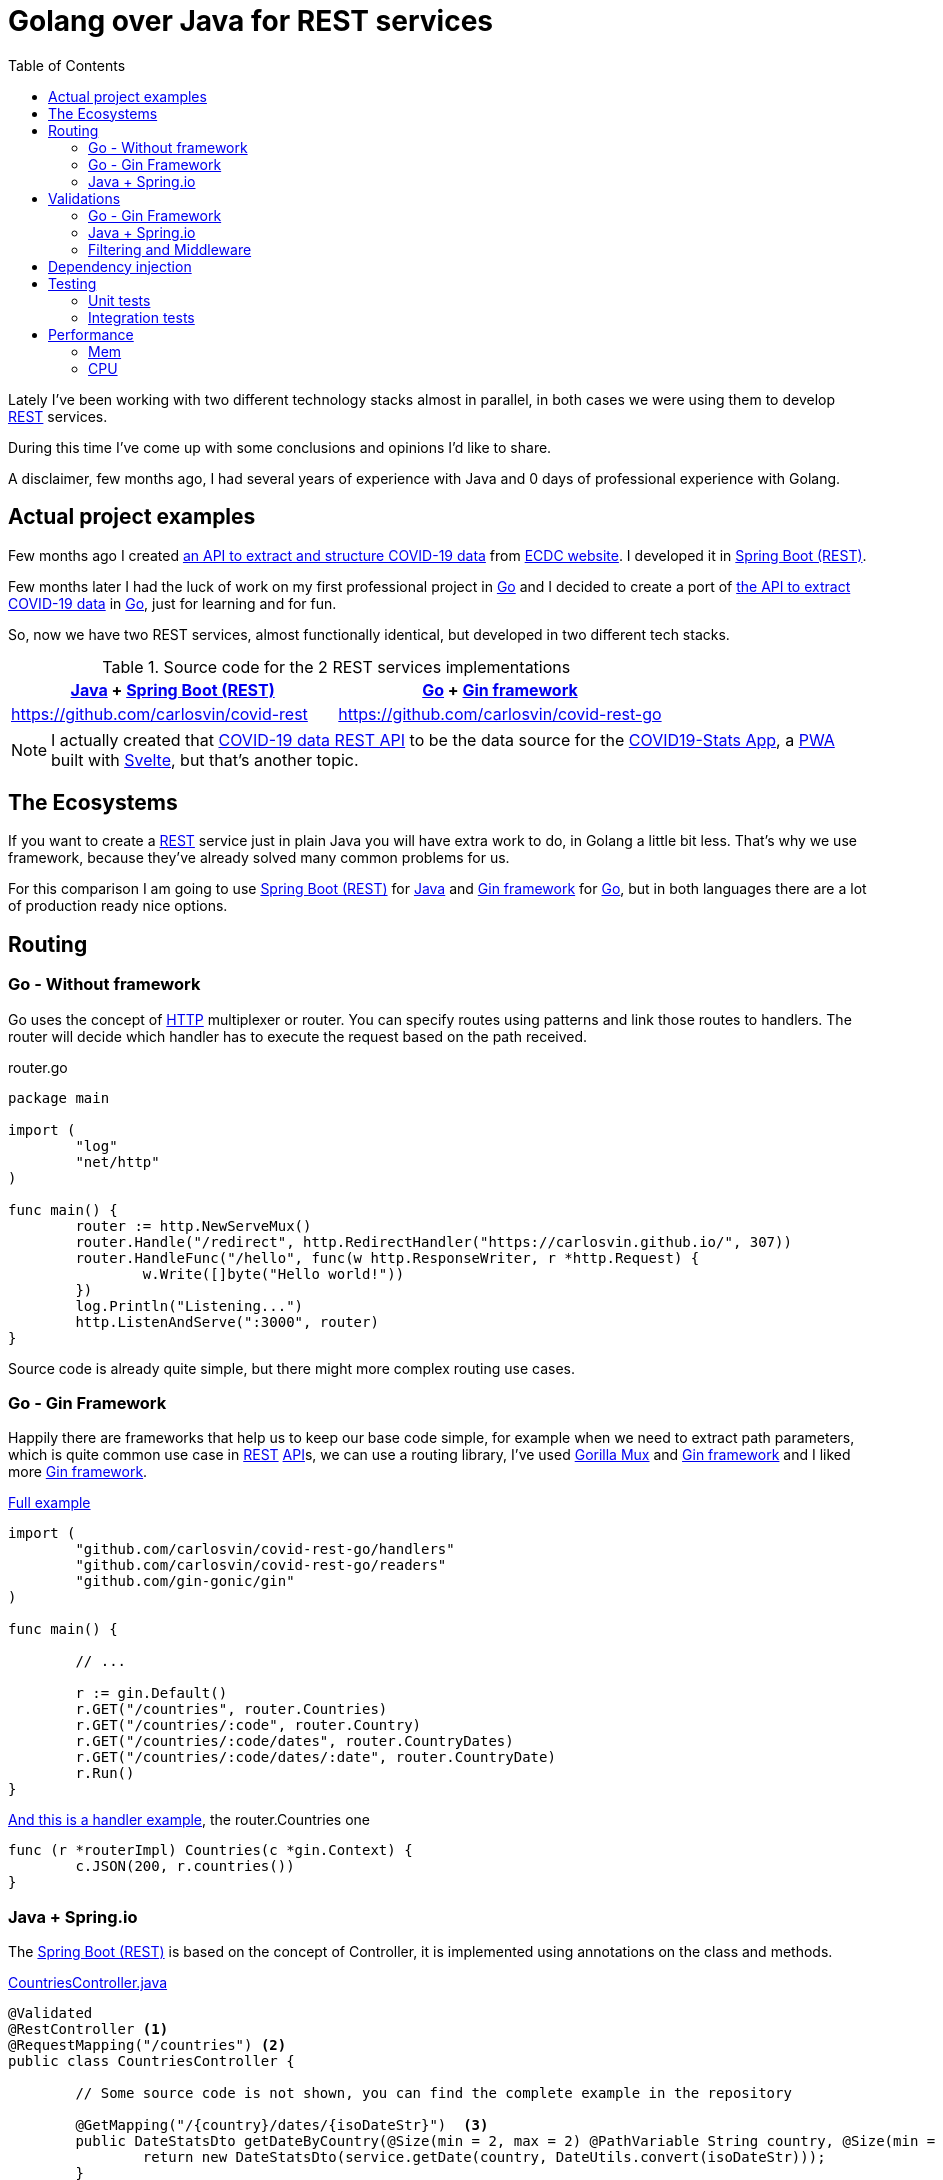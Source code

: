 = Golang over Java for REST services
:date: 2020-10-09
:keywords: REST, API, Web Services, Java, Golang, Gingonic, Spring,
:lang: en
:description: Why I'd pick Golang over Java to create any new distributed system
:toc:

:api: https://en.wikipedia.org/wiki/Application_programming_interface[API,window=_blank]
:rest: https://en.wikipedia.org/wiki/Representational_state_transfer[REST,window=_blank]
:HTTP: https://en.wikipedia.org/wiki/Hypertext_Transfer_Protocol[HTTP,window=_blank]
:JSON: https://en.wikipedia.org/wiki/JSON[JSON,window=_blank]
:gin: https://github.com/gin-gonic/gin[Gin framework,window=_blank]
:gomux: https://github.com/gorilla/mux[Gorilla Mux,window=_blank]
:go: https://golang.org[Go,window=_blank]
:java: https://www.java.com[Java,window=_blank]
:pwa: https://web.dev/progressive-web-apps[PWA,window=_blank]
:covid19app: https://covid-stats-pwa.netlify.app[COVID19-Stats App,window=_blank]
:svelte: https://svelte.dev[Svelte,window=_blank]
:spring-rest: https://spring.io/guides/gs/rest-service[Spring Boot (REST),window=_blank]


Lately I've been working with two different technology stacks almost in parallel, in both cases we were using them to develop {rest} services.

During this time I've come up with some conclusions and opinions I'd like to share.

A disclaimer, few months ago, I had several years of experience with Java and 0 days of professional experience with Golang.

== Actual project examples

Few months ago I created https://covid-rest.appspot.com/docs[an API to extract and structure COVID-19 data,window=_blank] from https://www.ecdc.europa.eu/en/publications-data/download-todays-data-geographic-distribution-covid-19-cases-worldwide[ECDC website,window=_blank]. I developed it in {spring-rest}.

Few months later I had the luck of work on my first professional project in {go} and I decided to create a port of https://covid-rest.appspot.com/docs[the API to extract COVID-19 data,window=_blank] in {go}, just for learning and for fun. 

So, now we have two REST services, almost functionally identical, but developed in two different tech stacks.

.Source code for the 2 REST services implementations
|===
|{java} + {spring-rest} | {go} + {gin} 

|https://github.com/carlosvin/covid-rest
|https://github.com/carlosvin/covid-rest-go
|===

NOTE: I actually created that https://covid-rest.appspot.com/docs[COVID-19 data REST API] to be the data source for the {covid19app}, a {pwa} built with {svelte}, but that's another topic.


== The Ecosystems

If you want to create a {rest} service just in plain Java you will have extra work to do, in Golang a little bit less. That's why we use framework, because they've already solved many common problems for us. 

For this comparison I am going to use {spring-rest} for {java} and {gin} for {go}, but in both languages there are a lot of production ready nice options.

== Routing

=== Go - Without framework
Go uses the concept of {http} multiplexer or router. You can specify routes using patterns and link those routes to handlers. The router will decide which handler has to execute the request based on the path received.

.router.go
[source,go]
----
package main

import (
	"log"
	"net/http"
)

func main() {
	router := http.NewServeMux()
	router.Handle("/redirect", http.RedirectHandler("https://carlosvin.github.io/", 307))
	router.HandleFunc("/hello", func(w http.ResponseWriter, r *http.Request) {
		w.Write([]byte("Hello world!"))
	})
	log.Println("Listening...")
	http.ListenAndServe(":3000", router)
}
----

Source code is already quite simple, but there might more complex routing use cases.

=== Go - Gin Framework

Happily there are frameworks that help us to keep our base code simple, for example when we need to extract path parameters, which is quite common use case in {rest} {api}s, we can use a routing library, I've used {gomux} and {gin} and I liked more {gin}.

.https://github.com/carlosvin/covid-rest-go/blob/master/main.go[Full example]
[source,go]
----
import (
	"github.com/carlosvin/covid-rest-go/handlers"
	"github.com/carlosvin/covid-rest-go/readers"
	"github.com/gin-gonic/gin"
)

func main() {
	
	// ...

	r := gin.Default()
	r.GET("/countries", router.Countries)
	r.GET("/countries/:code", router.Country)
	r.GET("/countries/:code/dates", router.CountryDates)
	r.GET("/countries/:code/dates/:date", router.CountryDate)
	r.Run()
}
----

.https://github.com/carlosvin/covid-rest-go/blob/master/handlers/countries.go[And this is a handler example], the router.Countries one
[source,go]
----
func (r *routerImpl) Countries(c *gin.Context) {
	c.JSON(200, r.countries())
}
----

=== Java + Spring.io

The {spring-rest} is based on the concept of Controller, it is implemented using annotations on the class and methods.

.https://github.com/carlosvin/covid-rest/blob/master/src/main/java/com/carlosvin/covid/controllers/CountriesController.java[CountriesController.java,window=_blank]
[source,java]
----
@Validated
@RestController <1>
@RequestMapping("/countries") <2>
public class CountriesController {
	
	// Some source code is not shown, you can find the complete example in the repository 

	@GetMapping("/{country}/dates/{isoDateStr}")  <3>
	public DateStatsDto getDateByCountry(@Size(min = 2, max = 2) @PathVariable String country, @Size(min = 10, max = 20) @PathVariable String isoDateStr) throws NotFoundException {
		return new DateStatsDto(service.getDate(country, DateUtils.convert(isoDateStr)));
	}
}
----
<1> Declare the class as Controller so it is registered in {spring-rest}
<2> Controller base path definition
<3> Handler definition for a nested path under the main controller path. {spring-rest} makes easy to extract path variables defined in the route, you can directly use them as method arguments.

== Validations

=== Go - Gin Framework
{gin} uses an external validation package https://godoc.org/github.com/go-playground/validator[validator], besides that it is fully integrated with {gin}.

[source,go]
----
type User struct {
	Name  string `validate:"required"` <1>
	Email string `validate:"required,email"`
}

err := validate.Struct(user) <2>
validationErrors := err.(validator.ValidationErrors) <3>
----
<1> The validation system uses {go} tags, it is not the same as {java} annotations, but in the validation case, it works in pretty same way as annotations.
<2> Executes the validation explicitly
<3> Extracts validation errors

=== Java + Spring.io
You can enable the validation in the controller, then in the handlers you can specify the type of validation. Let's explain it using the previous example:

.https://github.com/carlosvin/covid-rest/blob/master/src/main/java/com/carlosvin/covid/controllers/CountriesController.java[CountriesController.java,window=_blank]
[source,java]
----
@Validated <1>
@RestController
@RequestMapping("/countries")
public class CountriesController {
	
	// Some source code is not shown, you can find the complete example in the repository 

	@GetMapping("/{country}/dates/{isoDateStr}")
	public DateStatsDto getDateByCountry(
		@Size(min = 2, max = 2) @PathVariable String country, <2>
		@Size(min = 10, max = 20) @PathVariable String isoDateStr) throws NotFoundException {
		return new DateStatsDto(service.getDate(country, DateUtils.convert(isoDateStr)));
	}
}
----
<1> Declare the class as Controller so it is registered in {spring-rest}
<2> `@Size` validates that the input argument country has 2 characters

The validation system is more powerful than you can see in this code snippet, for example adding `@Valid` annotation opens the door to complex types validation.


=== Filtering and Middleware
Different approaches, pretty much the same end result. 

== Dependency injection
For free with Spring. Manual in go, but still dependency injection.

== Testing
=== Unit tests
Not big differences, it comes with golang, Junit in Java.

=== Integration tests
Support out of the box in Spring. 
In go, you have to implement it yourself.

== Performance
Besides the languages specific differences, the main difference is the performance. The CPU consumption in go is smaller, but about the memory the difference is really significant, the order of 30 times smaller fingerprint.

=== Mem
=== CPU